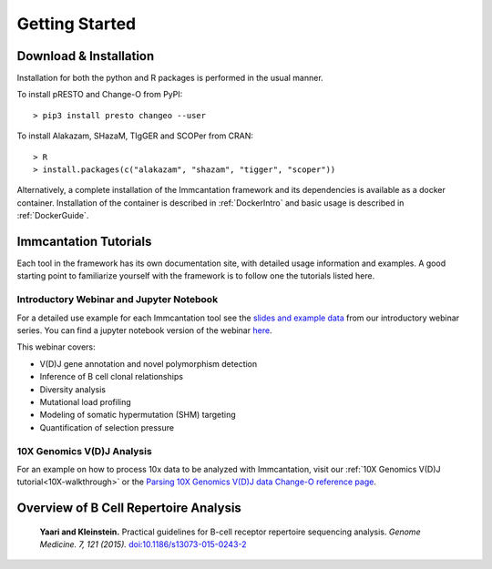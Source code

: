 Getting Started
===========================================================================================

Download & Installation
-------------------------------------------------------------------------------------------

Installation for both the python and R packages is performed in the usual manner.

To install pRESTO and Change-O from PyPI::

    > pip3 install presto changeo --user

To install Alakazam, SHazaM, TIgGER and SCOPer from CRAN::

    > R
    > install.packages(c("alakazam", "shazam", "tigger", "scoper"))
    
Alternatively, a complete installation of the Immcantation framework and its dependencies
is available as a docker container. Installation of the container is described
in :ref:`DockerIntro` and basic usage is described in :ref:`DockerGuide`.

Immcantation Tutorials
-------------------------------------------------------------------------------------------

Each tool in the framework has its own documentation site, with detailed usage information 
and examples. A good starting point to familiarize yourself with the framework is to
follow one the tutorials listed here.

Introductory Webinar and Jupyter Notebook
^^^^^^^^^^^^^^^^^^^^^^^^^^^^^^^^^^^^^^^^^^^^^

For a detailed use example for each Immcantation tool see the
`slides and example data <https://goo.gl/FpW3Sc>`__ from our introductory webinar series. 
You can find a jupyter notebook version of the webinar `here <https://bitbucket.org/kleinstein/immcantation/src/default/training/>`_.

This webinar covers:

* V(D)J gene annotation and novel polymorphism detection

* Inference of B cell clonal relationships

* Diversity analysis

* Mutational load profiling

* Modeling of somatic hypermutation (SHM) targeting

* Quantification of selection pressure

10X Genomics V(D)J Analysis
^^^^^^^^^^^^^^^^^^^^^^^^^^^^^^^^^^^^^^^^^^^^^

For an example on how to process 10x data to be analyzed with Immcantation, visit our :ref:`10X Genomics V(D)J tutorial<10X-walkthrough>` or the `Parsing 10X Genomics V(D)J data Change-O reference page <https://changeo.readthedocs.io/en/stable/examples/10x.html>`_.


Overview of B Cell Repertoire Analysis
-------------------------------------------------------------------------------------------

    **Yaari and Kleinstein.**
    Practical guidelines for B-cell receptor repertoire sequencing analysis.
    *Genome Medicine. 7, 121 (2015).*
    `doi\:10.1186/s13073-015-0243-2 <http://doi.org/10.1186/s13073-015-0243-2>`__


